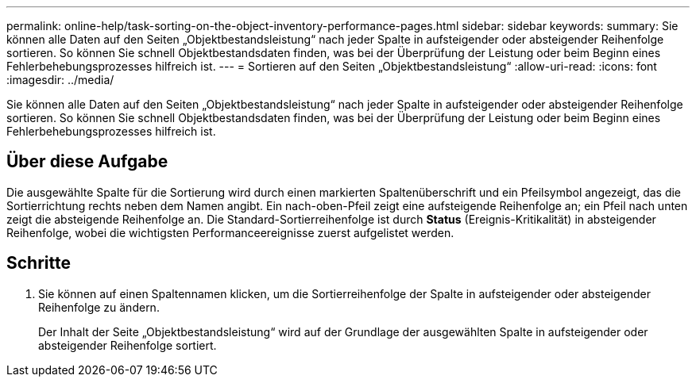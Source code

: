 ---
permalink: online-help/task-sorting-on-the-object-inventory-performance-pages.html 
sidebar: sidebar 
keywords:  
summary: Sie können alle Daten auf den Seiten „Objektbestandsleistung“ nach jeder Spalte in aufsteigender oder absteigender Reihenfolge sortieren. So können Sie schnell Objektbestandsdaten finden, was bei der Überprüfung der Leistung oder beim Beginn eines Fehlerbehebungsprozesses hilfreich ist. 
---
= Sortieren auf den Seiten „Objektbestandsleistung“
:allow-uri-read: 
:icons: font
:imagesdir: ../media/


[role="lead"]
Sie können alle Daten auf den Seiten „Objektbestandsleistung“ nach jeder Spalte in aufsteigender oder absteigender Reihenfolge sortieren. So können Sie schnell Objektbestandsdaten finden, was bei der Überprüfung der Leistung oder beim Beginn eines Fehlerbehebungsprozesses hilfreich ist.



== Über diese Aufgabe

Die ausgewählte Spalte für die Sortierung wird durch einen markierten Spaltenüberschrift und ein Pfeilsymbol angezeigt, das die Sortierrichtung rechts neben dem Namen angibt. Ein nach-oben-Pfeil zeigt eine aufsteigende Reihenfolge an; ein Pfeil nach unten zeigt die absteigende Reihenfolge an. Die Standard-Sortierreihenfolge ist durch *Status* (Ereignis-Kritikalität) in absteigender Reihenfolge, wobei die wichtigsten Performanceereignisse zuerst aufgelistet werden.



== Schritte

. Sie können auf einen Spaltennamen klicken, um die Sortierreihenfolge der Spalte in aufsteigender oder absteigender Reihenfolge zu ändern.
+
Der Inhalt der Seite „Objektbestandsleistung“ wird auf der Grundlage der ausgewählten Spalte in aufsteigender oder absteigender Reihenfolge sortiert.


